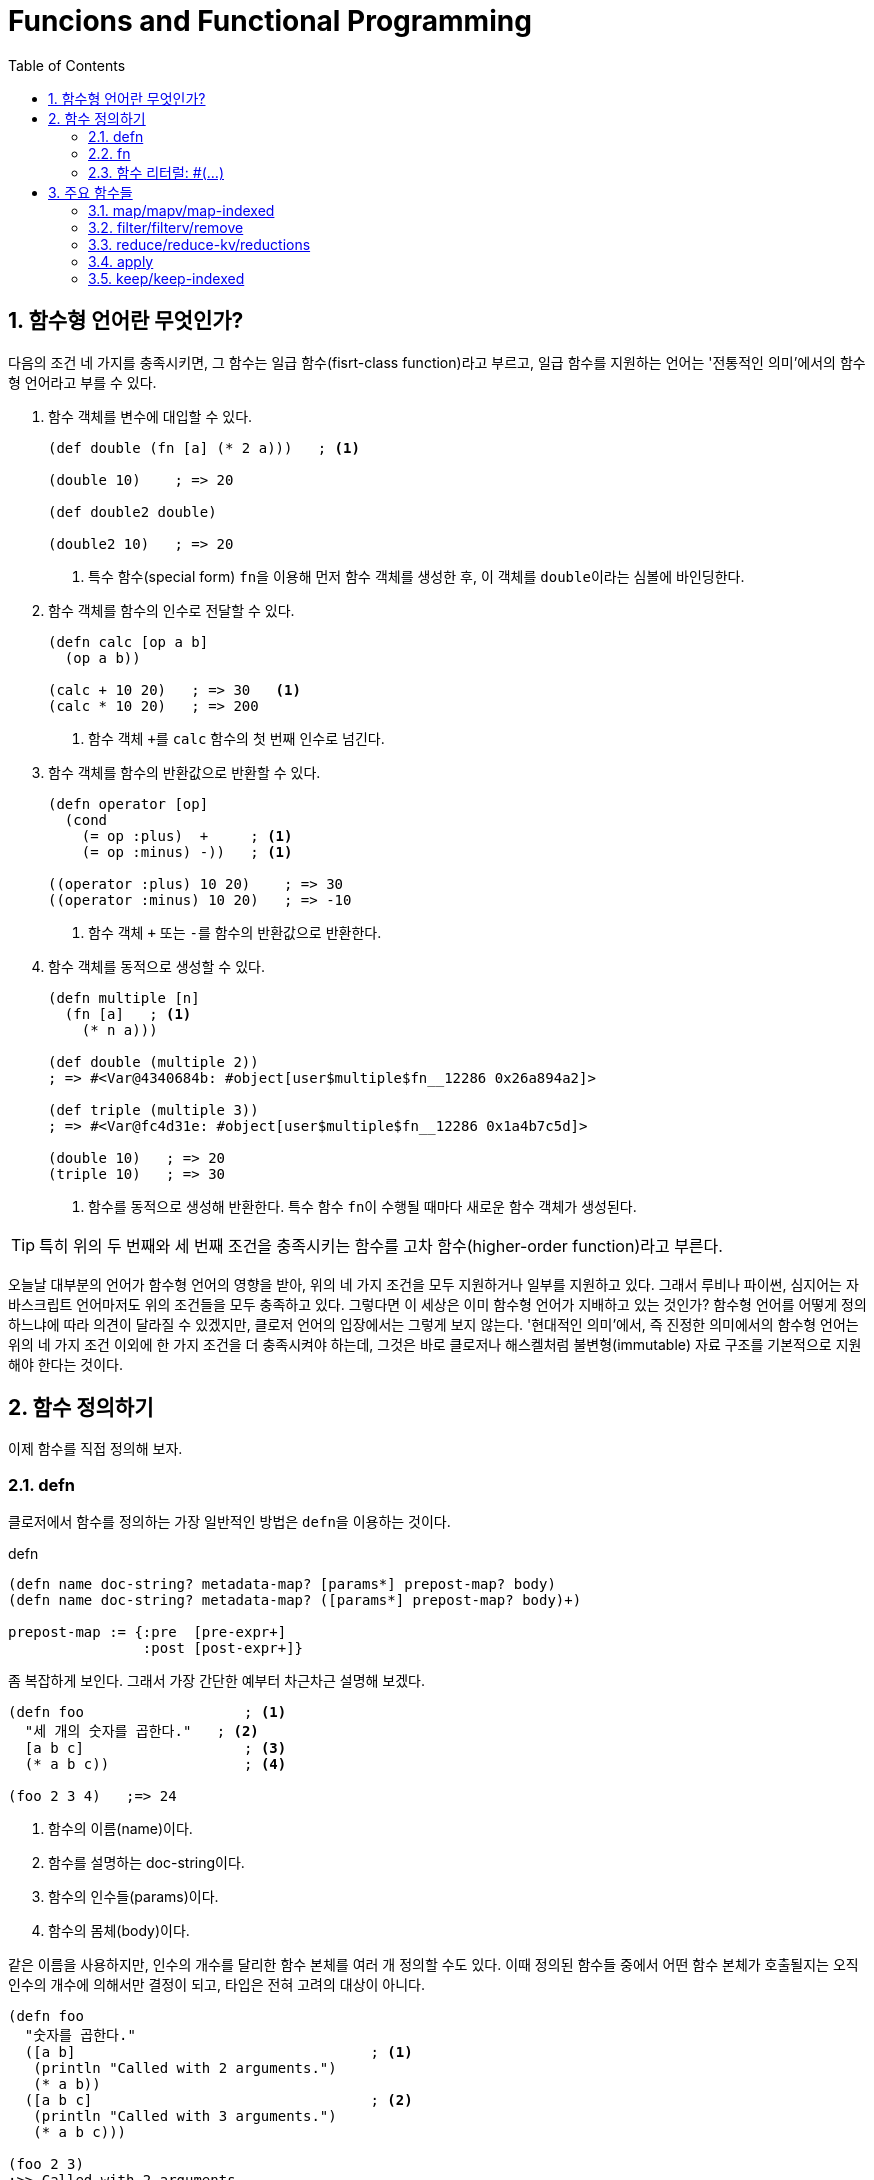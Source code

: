 = Funcions and Functional Programming
:source-language: clojure
:source-highlighter: coderay
:sectnums:
:imagesdir: ../img
:linkcss:
:stylesdir: ../
:stylesheet: my-asciidoctor.css
:docinfo1:
:toc: right


== 함수형 언어란 무엇인가?

다음의 조건 네 가지를 충족시키면, 그 함수는 일급 함수(fisrt-class function)라고 부르고,
일급 함수를 지원하는 언어는 '전통적인 의미'에서의 함수형 언어라고 부를 수 있다.

. 함수 객체를 변수에 대입할 수 있다.
+
[source]
....
(def double (fn [a] (* 2 a)))   ; <1>

(double 10)    ; => 20

(def double2 double)

(double2 10)   ; => 20
....
<1> 특수 함수(special form) ``fn``을 이용해 먼저 함수 객체를 생성한 후, 이 객체를
    ``double``이라는 심볼에 바인딩한다.

. 함수 객체를 함수의 인수로 전달할 수 있다.
+
[source]
....
(defn calc [op a b]
  (op a b))

(calc + 10 20)   ; => 30   <1>
(calc * 10 20)   ; => 200
....
<1> 함수 객체 ``+``를 `calc` 함수의 첫 번째 인수로 넘긴다.

. 함수 객체를 함수의 반환값으로 반환할 수 있다.
+
[source]
....
(defn operator [op]
  (cond
    (= op :plus)  +     ; <1>
    (= op :minus) -))   ; <1>

((operator :plus) 10 20)    ; => 30
((operator :minus) 10 20)   ; => -10
....
<1> 함수 객체 ``+`` 또는 ``-``를 함수의 반환값으로 반환한다.

. 함수 객체를 동적으로 생성할 수 있다.
+
[source]
....
(defn multiple [n]
  (fn [a]   ; <1>
    (* n a)))

(def double (multiple 2))
; => #<Var@4340684b: #object[user$multiple$fn__12286 0x26a894a2]>

(def triple (multiple 3))
; => #<Var@fc4d31e: #object[user$multiple$fn__12286 0x1a4b7c5d]>

(double 10)   ; => 20
(triple 10)   ; => 30
....
<1> 함수를 동적으로 생성해 반환한다. 특수 함수 ``fn``이 수행될 때마다 새로운 함수 객체가
    생성된다.

TIP: 특히 위의 두 번째와 세 번째 조건을 충족시키는 함수를 고차 함수(higher-order
     function)라고 부른다.

오늘날 대부분의 언어가 함수형 언어의 영향을 받아, 위의 네 가지 조건을 모두 지원하거나
일부를 지원하고 있다. 그래서 루비나 파이썬, 심지어는 자바스크립트 언어마저도 위의 조건들을
모두 충족하고 있다. 그렇다면 이 세상은 이미 함수형 언어가 지배하고 있는 것인가? 함수형
언어를 어떻게 정의하느냐에 따라 의견이 달라질 수 있겠지만, 클로저 언어의 입장에서는 그렇게
보지 않는다. '현대적인 의미'에서, 즉 진정한 의미에서의 함수형 언어는 위의 네 가지 조건
이외에 한 가지 조건을 더 충족시켜야 하는데, 그것은 바로 클로저나 해스켈처럼
불변형(immutable) 자료 구조를 기본적으로 지원해야 한다는 것이다.


== 함수 정의하기

이제 함수를 직접 정의해 보자.


indexterm:[defn]

=== defn

클로저에서 함수를 정의하는 가장 일반적인 방법은 ``defn``을 이용하는 것이다.

.defn
[listing]
----
(defn name doc-string? metadata-map? [params*] prepost-map? body)
(defn name doc-string? metadata-map? ([params*] prepost-map? body)+)

prepost-map := {:pre  [pre-expr+]
                :post [post-expr+]}
----

좀 복잡하게 보인다. 그래서 가장 간단한 예부터 차근차근 설명해 보겠다.

[source]
....
(defn foo                   ; <1>
  "세 개의 숫자를 곱한다."   ; <2>
  [a b c]                   ; <3>
  (* a b c))                ; <4>

(foo 2 3 4)   ;=> 24
....
<1> 함수의 이름(name)이다.
<2> 함수를 설명하는 doc-string이다.
<3> 함수의 인수들(params)이다.
<4> 함수의 몸체(body)이다.

같은 이름을 사용하지만, 인수의 개수를 달리한 함수 본체를 여러 개 정의할 수도 있다. 이때
정의된 함수들 중에서 어떤 함수 본체가 호출될지는 오직 인수의 개수에 의해서만 결정이 되고,
타입은 전혀 고려의 대상이 아니다.

[source]
....
(defn foo
  "숫자를 곱한다."
  ([a b]                                   ; <1>
   (println "Called with 2 arguments.")
   (* a b))
  ([a b c]                                 ; <2>
   (println "Called with 3 arguments.")
   (* a b c)))

(foo 2 3)
;>> Called with 2 arguments.
;=> 6

(foo 2 3 4)
;>> Called with 3 arguments.
;=> 24
....
<1> 두 개의 인수가 주어질 때 호출되는 함수를 정의한다.
<2> 세 개의 인수가 주어질 때 호출되는 함수를 정의한다.


==== metadata-map을 사용한 경우

[source]
....
(defn greet
  "인사말을 전한다."                 ; <1>
  {:tag String :other-meta-data 5}   ; <2>
  [name]
  (format "Hello, %s" name))

(meta #'greet)
;=> {:arglists ([name]), :tag java.lang.String, :other-meta-data 5, :line 10,
;    :column 6, :file "*cider-repl localhost:53283*", :name greet, :ns #namespace[user]}
....

<1> 함수의 doc-string이다.
<2> 함수의 ``metadata-map``이다.

위의 코드는 아래의 코드와 동일한 결과를 낳는다.

[source]
....
(defn ^{:tag String :other-meta-data 5}   ; <1>
  greet
  [name]
  (format "Hello, %s" name))

(meta #'greet)
;=> {:tag java.lang.String, :other-meta-data 5, :arglists ([name]), :line 15,
;    :column 6, :file "*cider-repl localhost:53283*", :name greet2, :ns #namespace[user]}
....
<1> var인 greet에 대한 metadata map이다.

결과적으로 var인 ``greet``에 대한 metadata를 표기하는 방식을 두 가지 제공하고 있는
셈이다. 그런데 실제로는 metadata를 표시할 때, 첫 번쨰 방식보다는 두 번쨰째 방식이 더 많이
사용된다. 하지만, 표시해야 하는 metadata의 내용이 아주 많은 경우에는 첫 번째 방식이 두
번째 방식보다 코드가 더 깔끔하게 보이는 장점은 있다.


==== prepost-map을 사용한 경우

`:pre` 뒤에는 함수를 실행하기 전에 그 인수를 검사(validation)하는 식들이 벡터 기호 안에
나열될 수 있다. `:post` 뒤에는 함수가 반환한 값(이 값은 ``%``로 표기한다)을 검사하는
식들이 벡터 기호 안에 나열될 수 있다. ``:pre``와 ``:post`` 둘 중에 한 개만 올 수도
있다. 이 검사는 ``\*assert*``의 값이 ``true``일 때만 실행되고, ``false``일 때는 실행되지
않는다. 게다가 이 검사는 내부적으로 `assert` 매크로를 이용해 구현되어 있어서,
``\*assert*``의 값이 ``false``일 때는 아무것으로도 확장되지 않아, 실행시 아무런 부하도
일으키지 않는다.

[source]
....
*assert*   ;=> true

(defn constrained-fn [f x]
  {:pre  [(pos? x) (integer? x)]
   :post [(= % (* 2 x)) (integer? %)]}
  (f x))

(constrained-fn #(* 2 %) 2)
;=> 4

(constrained-fn #(* 2 %) -2)
;>> AssertionError Assert failed: (pos? x)

(constrained-fn #(* 2 %) 2.0)
;>> AssertionError Assert failed: (integer? x)

(constrained-fn #(* 3 %) 2)
;>> AssertionError Assert failed: (= % (* 2 x))

;; *assert*를 false로 설정한다.
(set! *assert* false)
*assert*   ;=> false

;; constrained-fn을 재컴파일해 주어야 한다. 검사할 때 내부적으로 이용되는 assert는
;; 매크로이고, 매크로 확장은 컴파일 이전에 이루어지기 때문이다.
(defn constrained-fn [f x]
  {:pre  [(pos? x) (integer? x)]
   :post [(= % (* 2 x)) (integer? %)]}
  (f x))

;; 이번에는 검사를 하지 않아 예외가 발생하지 않았다.
(constrained-fn #(* 2 %) -2)
;=> -4
....


==== defn-

``defn-``로 함수를 정의하면, 이 함수는 해당 이름공간 내에서만 호출할 수 있는 함수가 된다.

[source]
....
user>(defn- private-add [a b]
        (+ a b))
#'user/private-add

user>  (private-add 5 6)
11

user> (ns my-new-namespace)
nil

my-new-namespace> (user/private-add 7 8)     ; <1>
CompilerException java.lang.IllegalStateException: var: #'user/private-add is not public

my-new-namespace> (#'user/private-add 7 8)   ; <2>
15
....
<1> `user/private-add` 함수는 `user` 이름공간 밖에서는 호출할 수 없다.

<2> 하지만 `user/private-add`의 varfootnote:[``#'``는 var의 reader 매크로이다.]를 통해서는
    호출할 수 있다. 이것은 private 함수도 Unit Test를 실행할 때는 외부 이름공간에서
    테스트될 필요가 있기 때문에 허용하고 있다.

그리고 다음의 두 코드는 완전히 같은 일을 수행한다. 다시 말해, ``(defn- ...)``는 ``(defn
^:private ...)``의 구문 단축형(syntactic sugar)이다.

[source]
....
(defn- private-add [a b]
  (+ a b))

(defn ^:private private-add
  [a b]
  (+ a b))
....


=== fn

indexterm:[fn]

.fn 특수 형식
[listing]
----
(fn name? [params*] prepost-map? exprs*)
(fn name? ([params*] prepost-map? exprs*)+)
----

``fn``은 무명(anonymous)footnote:[일반적으로 anonymous function을 흔히들 익명 함수라고
번역하고 있는데, '익명'은 이미 있는 이름을 '숨긴다'는 의미이기 때문에, '무명'으로 번역하는
것이 옳다고 본다.]의 함수 객체를 생성하는 클로저의 특수 형식(special forms)이다.

``defn``으로 함수를 다음과 같이 정의하면

[source]
....
(defn add [a b] (+ a b))
....

실제로는 다음과 같은 방식footnote:[실제로는 훨씬 복잡하게 정의되어 있지만, 이곳에서는
최대한으로 단순화했다.]으로 두 단계로 나뉘어 처리된다.

[source]
....
(def add                   ; <2>
  (fn [a b] (+ a b)))      ; <1>

(add 1 2)   ;=> 3            <3>
(add 3 4)   ;=> 7            <3>

((fn [a b] (* a b)) 2 3)   ; <4>
;=> 6
....
<1> ``fn``으로 무명의 함수 객체를 생성한다.
<2> 생성된 무명의 함수 객체에 이름을 부여한다.
<3> 이름이 부여된 함수는 같은 이름으로 여러 번 호출될 수 있다.
<4> 여기서 ``fn``으로 생성된 함수는 이름이 없으므로, 다른 곳에서는 호출될 수 없고
    이곳에서만 호출된 후 적절한 시점에 garbage collecting된다.

위의 `fn` 특수 형식의 구문을 설명한 부분을 보면, ``fn``이 무명의 함수 객체를 생성하는 일을
맡고 있음에도 불구하고, 선택적으로 이름을 붙일 수 있게 해 놓은 것을 알 수 있다. 무명
함수가 이름을 가질 수 있다니 대체 이게 무슨 일이란 말인가 하고 생각할 수도 있지만, 그만한
이유는 있다.

첫 번째 이유는, ``fn``으로 정의한 함수가 `fn` 함수 내에서 자기 자신을 호출해야 하는 경우가
종종 있기 때문이다. 이때 이름이 없다면 자기 자신을 다시 호출할 방법이 없게 된다.

[source]
....
((fn fact [x]
   (if (= x 0)
     1
     (* x (fact (dec x)))))
 5)
;=> 120

(fact 5)   ; <1>
;>> CompilerException java.lang.RuntimeException: Unable to resolve symbol: fact in this context,
....
<1> `fn` 안에서 지정한 익명 함수 이름 ``fact``는 이 함수 안에서만 유효하다. 이 함수 밖에서
    호출해서 예외가 발생했다.

두 번째 이유는, 하나의 파일 안에서 ``fn``으로 정의한 무명 함수가 여러 개 있는데, 그 중에
하나에서 에러가 발생하면, 디버깅할 때 어느 무명 함수에서 에러가 발생했는지 구분하기가
힘들어진다. 이런 경우에 매 무명 함수마다 이름을 지정해 놓으면, 에러 메시지에 그 이름을
함께 출력해 주므로 디비깅할 때 도움이 될 수 있기 때문이다. 예를 통해 확인해 보자.

[source]
....
(reduce (fn [num] (inc num)) [1 2 3 4])     ; <1>
(filter (fn [num] (even? num)) [1 2 3 4])
;>> ArityException Wrong number of args (2) passed to: user/eval12399/fn--12400   ; <2>
....
<1> ``reduce``의 첫 번째 인수는 두 개의 인수를 받는 함수이어야 하는데, 한 개를 받는 함수가
    주어져 예외를 일으킨다.

<2> 하지만, 에러 메시지에 나와 있는 함수명(pass:q[`fn--12400`])은 식별하기 힘든 이름을
    반환하고 있어 어느 익무명 함수가 에러를 일으켰는지 구분하기 힘들다.

위와 같은 경우에 각각의 무명 함수에 이름을 부여하면, 다음과 같이 좀 더 식별하기 쉬운
함수명(pass:q[`fn-a--12408`])을 가진 에러 메시지가 출력된다.

[source]
....
(reduce (fn fn-a [num] (inc num)) [1 2 3 4])
(filter (fn fn-b [num] (even? num)) [1 2 3 4])
;>> ArityException Wrong number of args (2) passed to: user/eval12407/fn-a--12408
....


=== 함수 리터럴: #(...)

indexterm:[함수 리터럴: #()]

함수 리터럴 ``#()``을 사용하면, ``fn``을 사용하는 것보다 더 간결한 형태로 무명 함수를
생성할 수 있다. 함수 리터럴 안에서 함수의 인수는 `%1`, `%2`, `%3`, ... 형식으로 표현된다.

함수 인수 ``%1``은 숫자 1을 생략하고 ``%``처럼 사용할 수도 있는데, 일반적으로 다음과 같은
코딩 스타일이 권장된다.

인수가 한 개뿐인 무명 함수는 ``%``를 사용하는 것이 좋다.

[source]
....
;; good
#(Math/round %)

;; bad
#(Math/round %1)
....

인수가 두 개 이상인 무명 함수는 ``%1``을 사용하는 것이 좋다.

[source]
....
;; good
#(Math/pow %1 %2)

;; bad
#(Math/pow % %2)
....

함수 리터럴의 경우에는, ``%&``를 통해서 가변 인수(vararg)를 받는다.

[source]
....
(#(apply max %&) 1 2 3)
;=> 3
....

.``fn``과 함수 리터럴 ``#()``의 차이
[sidebar]
****
``fn``과 함수 리터럴 ``#()``은 둘다 익명 함수를 반환한다는 공통점이 있지만 다음과 같은
차이점도 있다.

첫 번째 차이점은 ``fn``은 암묵적으로 코드 블럭을 감싸는 ``(do ...)``가 들어가 있어서
함수의 본체에 여러 개의 식을 나열할 수 있지만, 함수 리터럴 ``#()``은 그렇지 않아서 여러
개의 식을 나열하려면 명시적으로 ``(do ...)``로 감싸 주어야만 한다.

[source]
....
((fn [x]
   (println x)
   (* x 2))
 5)
;>> 5
;=> 10

(#(do (println %)
      (* % 2))
 5)
;>> 5
;=> 10
....

두 번째 차이점은, ``fn``은 중접해 사용할 수 있지만, 함수 리터럴 ``#()``은 중첩해서 사용할
수 없다.

[source]
....
((fn [a]
  ((fn [b] (* a b))
   (inc a)))
 2)
;=> 6

;; 위의 코드를 함수 리터럴을 사용해서 표현했다.
((#(* % %)   ; <1>
  (inc %))
 2)
;>> CompilerException java.lang.RuntimeException: Unable to resolve symbol: % in this context
....

<1> 첫 번째 `%` 기호는 위의 코드의 ``a``를, 두 번째 `%` 기호는 위의 코드의 ``b``를 염두에
    두고 코드를 작성했지만, 이 `%` 기호가 내부 무명 함수의 인수인지, 외부 무명 함수의
    인수인지를 구별할 방법이 달리 없기 때문에, 함수 리터럴의 중첩은 허용되지 않는다.
****

















== 주요 함수들

아래의 함수들 중 일부는 반환값으로 변환자(transducer)를 반환한다. 변환자에 대해서는
link:../Transducers/transducers.html[변환자] 장에서 자세히 설명할 것이므로, 변환자를
반환하는 예는 생략할 것이다.

=== map/mapv/map-indexed

함수형 언어에서는 다음의 자바 코드에서처럼 index를 증가시키며 반복문을 실행하는 경우가
극히 드물다.

[source,java]
....
import java.util.Arrays;

public class Sample {
    public static void main(String[] args) {
        int[] array1 = {0, 1, 2, 3, 4};
        int[] array2 = array1;

        for (int i = 0; i < array1.length; i++) {   // <1>
            array1[i] += 1;                         // <2>
        }

        System.out.println(Arrays.toString(array1));   // [1, 2, 3, 4, 5]
        System.out.println(Arrays.toString(array2));   // [1, 2, 3, 4, 5]
    }
}
....
<1> 반복을 수행하는 부분이다.
<2> 실제 일을 수행하는 부분이다.

위의 코드가 지니고 있는 문제점을 지적해 보자.

첫 번째 문제점은, 반복문을 처리할 때 '반복을 수행하는 부분'과 '실제 일을 수행하는 부분'을
분리할 수 없어, '반복을 수행하는 부분'을 매번 코딩해 주어야 한다는 것이다. 이 둘을 분리할
수 있다면, '반복을 수행하는 부분'을 매번 코딩할 필요가 없어진다. 컴퓨터가 가장 잘 하는
일이 인간을 대신해 단순한 일을 반복해 처리해 주는 것인데, 정작 그런 프로그램을 코딩하고
있는 프로그래머들은 단순 반복적인 코딩을 당연히 여기고 있다는 사실은 일종의 아이러니가
아닐 수 없다. 클로저에서는 이러한 문제점을 고차 함수(HOF: Higher Order Functions)를 통해
해결한다. 고차 함수는 함수 객체를 인수로 넘기는 함수를 말한다.

두 번째 문제점은, `array1` 변수를 참조하고 있는 `array2` 변수의 값도 함께 변경되었다는
것이다. 이것이 의도한 결과라면 문제가 안되겠지만, 의도하지 않은 것이라면 버그를 초래할
가능성이 높다. 실제로 프로그래밍할 때 주의해서 프로그래밍하지 않으면, 의도하지 않은
레퍼런스의 참조로 인한 버그는 흔한 일이다. 클로저에서는 이런 문제점을 불변값(immutable
value)을 통해 해결한다.

고차 함수 중에서 가장 많이 사용되는 `map` 함수를 통해서 이를 확인해 보자.

==== map
indexterm:[map]

.map 함수
[listing]
----
(map f)       => transducer
(map f coll+) => lazy-seq

f := (fn [element] ...)
----

`map` 함수는 다음과 같이 수학에서 한 집합에서 다른 집합으로 바꾸는 작업을 한다. ``f``는
``coll``의 각 요소에 적용된다.

[listing]
----
   X                 Y
 +----+   (f x1)   +----+
 | x1 |  ------->  | y1 |
 |    |   (f x2)   |    |
 | x2 |  ------->  | y2 |
 |    |   (f x3)   |    |
 | x3 |  ------->  | y3 |
 |    |   (f x4)   |    |
 | x4 |  ------->  | y4 |
 +----+            +----+
----

[CAUTION]
====
`map` 함수는 맵 자료형을 만드는 함수가 아닌 것에 주의한다. 요소들을 인수로 받아 맵
자료형을 만드는 함수는 ``hash-map``이다.

[source]
....
(hash-map :a 1 :b 2)   ;=> {:b 2, :a 1}
....

참고로, `set` 함수는 집합이 아닌 컬렉션 자료형을 집합 자료형으로 변환하는 역할을
수행한다. 요소들을 인수로 받아 집합 자료형을 만드는 함수는 ``hash-set``이다.

[source]
....
;; 벡터를 집합으로 변환한다.
(set [1 1 2 2 3 3 4 5])   ;=> #{1 4 3 2 5}

;; 집합의 요소들을 받아 집합을 생성한다.
(hash-set 1 1 2 2 3 3 4 5)
#{1 4 3 2 5}
....
====

`map` 함수 자체에 '반복을 수행하는 부분'이 이미 내장되어 있다. 그래서 아래의 코드에서 함수
인수로 들어가는 ``inc``가 '실제 일을 수행하는 부분'만을 담당하게 된다. 고차 함수 자체가
'반복을 수행하는 부분'을 제공하고, 이 함수의 인수로 들어가는 함수 ``inc``와 데이터 ``a``가
'실제 수행해야 할 일'을 지정하고 있는 것이다. 고차 함수의 도입으로 인해, index를 순회하며
'반복을 수행하는 부분'를 더 이상 매번 작성할 필요가 없어진 것이다! 별 것 아닌 것 같지만,
코드에서 가능한 한 중복을 제거하는 것 자체가 프로그래밍에 상당히 중요한 요소임을
간과해서는 안된다. 한 두번 반복하는 것이야 문제될 것이 없겠지만, 프로그래머 일생에 결쳐
계속해서 반복해야 한다면 이것은 큰 문제가 아닐 수 없다. 왜 같은 일을 굳이 반복해야 하는가?
그렇게 하지 않을 수 있는 방법이 있는데도 말이다.

그리고 `map` 함수에서 ``a``의 값을 사용했지만, ``a``의 값은 변경되지 않았다. 따라서
``a``를 참조하고 있는 ``b``의 내용도 당연히 변하지 않았다. 클로저에서는 모든 값이
immutable value이다. 그래서 ``(map inc a)``를 평가해 나온 값 ``(1 2 3 4 5)``는 ``a``의 값
``[0 1 2 3 4]``를 변경한 것이 아니라, 새로운 값을 생성한 것이다.

[source]
....
(def a [0 1 2 3 4])
(def b a)

(map inc a)   ;=> (1 2 3 4 5)

a             ;=> [0 1 2 3 4]
b             ;=> [0 1 2 3 4]
....

`map` 함수는 다음과 같이 `coll` 인수를 두 개 이상 받을 수도 있다. 이 경우에는 맨 먼저 각
컬렉션의 첫 번째 요소들을 모두 가져와 함수 ``+``에 적용하고, 그 다음에는 각 컬렉션의 두
번째 요소들을 모두 가져와 함수에 적용하는 방식으로 계속 이어진다.

[source]
....
(map + [1 2 3] [10 20 30] [100 200 300])
;=> (111 222 333)

;; 즉, 다음을 실행한 결과와 같다.
(list (+ 1 10 100) (+ 2 20 200) (+ 3 30 300))
;=> (111 222 333)
....

제공되는 컬렉션의 요소 수가 다르면, 요소의 수가 가장 적은 컬렉션에 맞추어 반환한다.

[source]
....
(map + [1 2] [10 20 30] [100 200 300])
;=> (111 222)
....

다음과 같은 코드는 예외가 발생하는데, `inc` 함수는 인수를 한 개만 받는 함수이기
때문이다. 즉, `map` 함수에 제공되는 컬렉션의 개수가 세 개이면, 세 개의 인수를 받을 수 있는
함수가 `map` 함수의 첫 번째 인수 자리에 와야 한다.

[source]
....
(map inc [1 2 3] [10 20 30] [100 200 300])
;>> ArityException Wrong number of args (3) passed to: core/inc

 ;; 즉, 다음을 실행한 결과와 같기 때문에 예외가 발생한다.
(list (inc 1 10 100) (inc 2 20 200) (inc 3 30 300))
;>> ArityException: Wrong number of args (3) passed to: core/inc
....

마지막으로 초보자들이 `map` 함수를 사용할 때 종종 겪는 실수를 한 가지 언급하겠다. 그것은
바로 ``map``의 첫 번째 함수 인수 자리에 부수 효과(side effects)를 일으키는 함수를 사용하는
데서 비롯되는 실수이다. 이것은 lazy-seq를 반환하는 모든 클로저 함수에 해당하는
이야기이기도 하다.

다음의 예제를 실행하면, 기대와는 달리 숫자 ``1 2 3``이 화면에 출력되지 않는다. 그 이유는
`map` 함수가 반환한 lazy-seq가 실현(realized)될 기회를 갖지 못하기 때문이다. lazy-seq는
실현될 기회를 갖지 못하면 영원히 실현되지 않는다.

[source]
....
(let [num [1 2 3]]
  ;; map 함수의 실행 결과로 lazy-seq가 반환되지만, 쓰여지지 않은채 그냥 버려진다.
  ;; 즉, 실현될 기회를 갖지 못하게 된다. 따라서 println 함수가 호출될 기회기 없다.
  (map println num)
  (conj num 4))
;=> [1 2 3 4]
....

반면에 아래의 코드에서는, `map` 함수가 마찬가지로 laz-seq를 반환하지만, 또한 ``let``의
반환값으로도 반환되고 있다. 이후 이 반환값을 REPL(Read-Eval-Print-Loop)에서 출력하는
과정에서 실현될 기회를 갖게 되어, 숫자 ``1 2 3``이 화면에 출력된다.

[source]
....
(let [num [1 2 3]]
  (map println num))
;>> 1
;>> 2
;>> 3
;=> (nil nil nil)
....

indexterm:[doseq]

따라서 부수 효과가 주목적이라면, `map` 함수가 아니라 부수 효과를 위해 준비된 ``doseq``을
사용해야 한다. 아울러 아래의 코드에서 ``doseq``이 ``(2 4 6)``의 결과를 반환할 것이라
예상하겠지만,``doseq``은 마지막 반환 결과를 무시하고, 무조건 ``nil``을 반환한다는 점에
주목하자. 한 마디로 ``doseq``은 오로지 부수 효과만을 수행할 목적으로 마련된 매크로라고
보면 된다.

[source]
....
(doseq [num [1 2 3]]
  (println num)
  (* num 2))
;>> 1
;>> 2
;>> 3
;=> nil
....

indexterm:[dorun]

부득이하게 `map` 함수를 부수 효과를 적용하는데 사용해야만 하는 상황이라면, lazy-seq를 강제로
실현해 주는 ``dorun``을 이용하는 방법도 있다.

[source]
....
(let [num [1 2 3]]
  (dorun (map println num))
  (conj num 4))
;>> 1
;>> 2
;>> 3
;=> [1 2 3 4]
....

indexterm:[run!]

그리고 클로저 1.7.0에서 새로 도입된 `run!` 함수를 사용할 수도 있다.

[source]
....
(let [num [1 2 3]]
  (run! println num)
  (conj num 4))
;>> 1
;>> 2
;>> 3
;=> [1 2 3 4]
....


==== mapv

indexterm:[mapv]

.mapv 함수
[listing]
----
(mapv f coll+) => vector
----

`mapv` 함수는 lazy-seq를 반환하는 `map` 함수와는 달리 벡터 자료형을 반환한다. 클로저에서
지연 평가(lazy evaluation)가 일어나는 유일한 자료형은 lazy-seq이다. 다시 말해, lazy-seq
자료형을 제외한 모든 자료형은 즉시 평가(eager evaluation)가 일어난다. 따라서 `mapv` 함수는
벡터 자료형을 반환하므로 지연 평가가 일어나지 않고 즉시 평가(eager evaluation)가 일어나게
되어, 함수 인수 `f` 자리에 부수 효과가 일어나는 함수가 올 수 있다.

[source]
....
(let [num [1 2 3]]
  (mapv println num)
  (conj num 4))
;>> 1
;>> 2
;>> 3
;=> [1 2 3 4]
....

==== map-indexed

indexterm:[map-indexed]

.map-indexed 함수
[listing]
----
(map-indexed f)       => transducer
(map-indexed f coll+) => lazy-seq

f := (fn [index element] ...)
----

``map-indexed``는 함수 인수인 ``f``가 `[index item]` 함수의 두 개의 인수를 받게 된다는
점을 제외하고는 `map` 함수와 동일하다. 이 함수는 현재 처리하고 있는 ``coll``의 요소가
``coll``의 몇 번째 항목인지 알고 싶을 때 사용하면 유용하다.

[source]
....
(map-indexed (fn [index item] [index item]) "foobar")
;=> ([0 \f] [1 \o] [2 \o] [3 \b] [4 \a] [5 \r])
....


=== filter/filterv/remove

==== filter

indexterm:[filter]

.filter 함수
[listing]
----
(filter pred)       => transducer
(filter pred coll?) => lazy-seq
----

`filter` 함수는 ``coll``의 요소 ``element``에 대해 ``(pred element)``가 논리적 참인
``element``들로 이루어진 lazy-seq를 리턴한다.

[listing]
----
   X                               Y
 +----+    (pred x1) => true     +----+
 | x1 | -----------------------> | x1 |
 |    |    (pred x2) => false    |    |
 | x2 | -----------------------> |    |
 |    |    (pred x3) => true     |    |
 | x3 | -----------------------> | x3 |
 |    |    (pred x4) => false    |    |
 | x4 | -----------------------> |    |
 +----+                          +----+
----

[source]
....
(filter even? (range 10))
;=> (0 2 4 6 8)

(filter identity [false nil 10 :a "hello" [1 2 3]])
;=> (10 :a "hello" [1 2 3])
....


==== filterv

indexterm:[filterv]

[listing]
----
(filterv pred coll) => vector
----

`filterv` 함수는 ``map``과 `mapv` 함수의 관계와 같다. 즉, lazy-seq를 반환하는 `filter`
함수와는 달리, 벡터를 반환한다.

[source]
....
(filterv even? (range 10))
;=> [0 2 4 6 8]

(filterv identity [false nil 10 :a "hello" [1 2 3]])
;=> [10 :a "hello" [1 2 3]]
....


==== remove

indexterm:[remove]

[listing]
----
(remove pred)       => transducer
(remove pred coll) => lazy-seq
----

``remove``는 ``filter``와 정반대이다. 즉, ``coll``의 요소 ``element``에 대해 ``(pred
element)``가 논리적 참인 ``element``를 모두 제거한 요소들로 이루어진 lazy-seq를 반환한다.

[source]
....
(remove even? (range 10))
;=> (1 3 5 7 9)

(remove identity [false nil 10 :a "hello" [1 2 3]])
;=> (false nil)
....


=== reduce/reduce-kv/reductions

indexterm:[reduce]

==== reduce

.reduce 함수
[listing]
----
(reduce f init? coll)

f := (fn [acc element] ...)
     이 함수의 첫 번쨰 인수인 acc에 누적(accumulation)된 값이 담기고,
     두 번째 인수 element에 coll의 각 요소가 담긴다.
init := 초기값
----

`reduce` 함수는 약간 복잡하기는 하지만, 잘만 사용하면 왠만한 일은 거의 처리할 수 있을
정로로 매우 강력한 함수이므로, 잘 이해해 두도록 한다.

먼저 그림을 통해 이해해 보자. 만약 이 함수가 ``(reduce f init [x1 x2 x3 ... xn])``과 같이
호출되었다고 가정하면, 계산은 다음과 같이 진행된다.

[listing]
----
(f init x1)    => acc1  ; <1>
    |--------------|
    v
(f acc1 x2)    => acc2  ; <2>
    |--------------|
    v
(f acc2 x3)    => acc3
    |--------------|
    v
(f accn xn)    => acc (최종값)   ; <3>
----
<1> 초기값 ``init``과 첫 번째 요소 ``x1``을 함수 ``f``에 적용한다.
<2> 위에서 얻은 결과값 ``acc1``과, 두 번째 요소 ``x2``를 함수 ``f``에 다시 적용한다.
<3> 이런 식으로 계산된 최종값 ``acc``가 ``reduce`` 함수의 반환값으로 리턴된다.

실제 예를 통해 구체적으로 살펴 보면, ``(reduce + 10 [1 2 3 4 5])``가 계산되는 과정은
다음과 같다.

[listing]
----
(+ 10 1)   => 11
   |----------|
   v
(+ 11 2)   => 13
   |----------|
   v
(+ 13 3)   => 16
   |----------|
   v
(+ 16 4)   => 20
   |----------|
   v
(+ 20 5)   => 25 (최종값)
----

만약 ``(reduce f [x1 x2 x3 ... xn])``에서처럼 ``init``이 주어지지 않으면, 계산은 다음과
같이 진행된다.

[listing]
----
(f x1 x2)       => acc1
    |---------------|
    v
(f acc1 x3)     => acc2
    |---------------|
    v
(f acc2 x4)     => acc3
    |---------------|
    v
(f accn xn)     => acc (최종값)
----

다시 실제 예를 통해 구체적으로 살펴 보면, ``(reduce + [1 2 3 4 5])``가 계산되는 과정은
다음과 같다.

[listing]
----
(+ 1 2)    => 3
   |----------|
   v
(+ 3 3)    => 6
   |----------|
   v
(+ 6 4)    => 10
   |----------|
   v
(+ 10 5)   => 15 (최종값)
----

[CAUTION]
====
`reduce` 함수를 사용할 때 한 가지 주의해야 할 점은, 이 함수는 lazy-seq를 반환하지 않는다는
것이다. 따라서 메모리 사용량이 아주 많은 연산을 수행할 떄는 다음처럼 문제가 발생할 수
있다.

[source]
....
(reduce + (range))
;>> ArithmeticException integer overflow

(reduce conj [] (range))
;>> Exception in thread "main" java.lang.OutOfMemoryError: Java heap space
....
====

==== reduce-kv

indexterm:[reduce-kv]

.reduce-kv 함수
[listing]
----
(reduce-kv f init coll)

f := (fn [acc key value] ...)
     이 함수의 첫 번쨰 인수인 acc에 누적(accumulation)된 값이 담기고, 두 번째 인수에
     coll의 각 요소의 key가, 세 번쨰 인수에 각 요소의 value가 담긴다.
init := 초기값
----

`reduce-kv` 함수는 ``reduce``와 유사하지만, 함수 인수 ``f``가 받아들일 인수가 ``[acc
element]``의 2개가 아니라 ``[acc key value]``의 3개이다. 그리고 ``init`` 값이 반드시
제공되어야 하고, `coll` 자리에는 맵이나 벡터가 와야 한다.

[source]
....
(reduce-kv (fn [acc k v]
             (assoc acc k (inc v)))
           {}
           {:a 1 :b 2 :c 3 :d 4})
;=> {:a 2, :b 3, :c 4, :d 5}

;; 벡터도 key가 벡터의 인덱스이고, value가 벡터의 각 요소인 맵이다.
(reduce-kv (fn [acc k v]
             (assoc acc k (inc v)))
           {}
           [10 20 30])
;=> {0 11, 1 21, 2 31}
....


==== reductions

indexterm:[reductions]

.reductions 함수
[listing]
----
(reductions f init? coll) => lazy-seq
----

이 함수는 `reduce` 함수의 '초기값'과 '매 단계별 누적값들'을 모두 담은 lazy-seq를
반환한다. `reduce` 함수의 누적값의 진행 상황을 알아보고 싶을 때 유용하다.

[source]
....
(reductions + [1 2 3 4])
;=> (1 3 6 10)

(reductions + 10 [1 2 3 4])
;=> (10 11 13 16 20)

(reductions conj [] [1 2 3 4])
;=> ([] [1] [1 2] [1 2 3] [1 2 3 4])

(reductions conj () [1 2 3 4])
;=> (() (1) (2 1) (3 2 1) (4 3 2 1))
....


=== apply

indexterm:[apply]

.apply 함수
[listing]
----
(apply f element* coll)
----

`apply` 함수는 ``element``가 제공되지 않을 경우에는 ``coll``을 함수 ``f``에 단순히
적용(apply)한다. `element`들이 제공될 경우에는 ``element``와 ``coll``을 리스트로 한데 묶은
후, 함수 ``f``를 적용한다.

[source]
....
(apply min [10 20 30])
;=> 10

;; 위는 아래를 실행한 것과 같다.
(min 10 20 30)
;=> 10

(apply min 0 1 2 [10 20 30])
;=> 0

;; 위는 아래를 실행한 것과 같다.
(min 0 1 2 10 20 30)
;=> 0

;; min 함수는 인수가 전혀 없으면 예외가 발생한다.
(min)
;>> ArityException Wrong number of args (0) passed to: core/min

;; 이번에는 디폴트 값으로 0을 제공하고 있어서 예외가 발생하지 않는다.
(apply min 0 [])
;=> 0
....

.apply와 reduce 함수의 차이
[sidebar]
****
프로그램을 짜다 보면, ``apply``와 ``reduce`` 함수를 언제 사용해야 할지 잘 판단이 서지 않는
경우가 종종 있다. 그래서 여기서는 그 차이점을 알아보도록 하겠다.

예를 들어, 아래의 코드를 보면, ``apply``와 ``reduce`` 함수가 동일한 결과값을 반환하고
있다. 계산 결과는 같게 나오지만, 계산 과정은 같지 않다.

[source]
....
(apply + [1 2 3 4 5])    ; => 15
(reduce + [1 2 3 4 5])   ; => 15
....

그렇다면 이 두 함수의 차이는 무엇인가? 그 차이를 알아보기 위해 먼저 ``add``라는 함수를
다음과 같이 정의하고 테스트를 진행해 보자.

[source]
....
(defn add [a b]
  (+ a b))

(apply add [1 2 3 4 5])
;>> clojure.lang.ArityException: Wrong number of args

(reduce add [1 2 3 4 5])
; => 15
....

``apply`` 함수의 경우에만 ArrityException이 발생했다. 그 이유는 `add` 함수가 정확히 2개의
인수만을 받아들이도록 정의되어 있기 때문이다. 다시 말해, ``(apply add [1 2 3 4 5])``로
호출하면, `(add 1 2 3 4 5)` 식으로 실행되므로 당연히 에러가 발생할 수밖에 없다.

이에 반해, `+` 함수는 인수가 `[a b & more]` 식으로 정의되어 있다. 다시 말해, `+` 함수는
원래 다인수 함수로 정의되어 있어서, `(apply + [1 2 3 4 5])` 식으로 호출하면 `(+ 1 2 3 4
5)` 식으로 실행되므로, 결과적으로 에러가 발생하지 않는다.

반면에, ``(reduce add [1 2 3 4 5])``는 `(add (add (add (add 1 2) 3) 4) 5)` 식으로
실행되므로, 에러가 발생하지 않는 것이다.

따라서 '3개 이상의 인수를 받아들이는' 함수를 호출 하는 경우에는 `apply` 함수를 사용할 수
있지만, '2개의 인수만을 받아들이는' 함수를 호출하는 경우에는 `reduce` 함수를 사용해야
한다.

조금 설명을 보충하자면, ``apply``는 두 번째 인수로 나온 컬렉션의 괄호를 풀어 헤쳐, 첫 번째
인수로 주어진 함수에 일괄적으로 적용하는 함수로 이해하면 좋다. 이에 반해 ``reduce``는
일종의 재귀 함수로 이해하면 된다. 여기서 `+` 함수의 첫 번째 인수는 누적값을 계속 쌓아
나가는 용도로, 두 번째 인수는 새로운 요소의 값을 받아들이는 용도로 사용된다.
****

=== keep/keep-indexed

==== keep

indexterm:[keep]

.keep 함수
[listing]
----
(keep f)      => transdducer
(keep f coll) => lazy-seq

f := (fn [element] ...)
----

`keep` 함수는 ``coll``의 각 ``element``에 대해 ``(f element)``을 수행한 후, 그 반환값이
``nil``이 아닌 값들만을 담은 lazy-seq를 반환한다.

예를 들어, 컬렉션 ``[0 1 2 3 4 5]``의 값들 중에서 홀수들만을 취해 그 수를 제곱하고 싶을 떄
는 ``keep`` 함수를 이용해 다음과 같이 하면 된다.

[source]
....
(keep (fn [num]
        (when (odd? num) (* num num)))
      [0 1 2 3 4 5])
;=> (1 9 25)
....

이런 경우 ``map`` 함수를 이용하면 다음과 같은 원하지 않는 결과도 반환하게 된다.

[source]
....
(map (fn [num]
        (when (odd? num) (* num num)))
     [0 1 2 3 4 5])
;=> (nil 1 nil 9 nil 25)
....

결론적으로 말하자면, `map` 함수는 첫 번째 인수인 함수 ``f``가 어떤 값을 반환하느냐에 상관
없이 무조건 입력값에 해당하는 개수만큼의 결과값을 반환하지만, `keep` 함수는 입력값들
중에서 처리를 원하지 않는 값들의 경우에는 일부러 nil을 반환하는 것을 통해, 처리를 원치
않는 값들을 결과값에 포함되지 않도록 할 수 있다.


==== keep-indexed

indexterm:[keep-indexed]

.keep-indexed 함수
[listing]
----
(keep-indexed f)      => transdducer
(keep-indexed f coll) => lazy-seq

f := (fn [index element] ...)
----

``keep-indexed``는 함수 인수 ``f``가 ``coll``의 ``index``와 ``element`` 두 개의 인수를
받는다는 점을 제외하고는 `keep` 함수와 동일하다.

[source]
....
(keep-indexed (fn [index num]
                (if (pos? num) index))
              [-9 0 29 -7 45 3 -8])
;=> (2 4 5)
....


// for doseq dotimes concat mapcat
// partion/partition-all/partition-by group-by split/split-at/split-with distinct
// some not-any? every? not-every?
// complement partial comp
// rand/rand-int/rand-nth/shuffle
// 재귀: loop recur trampoline











